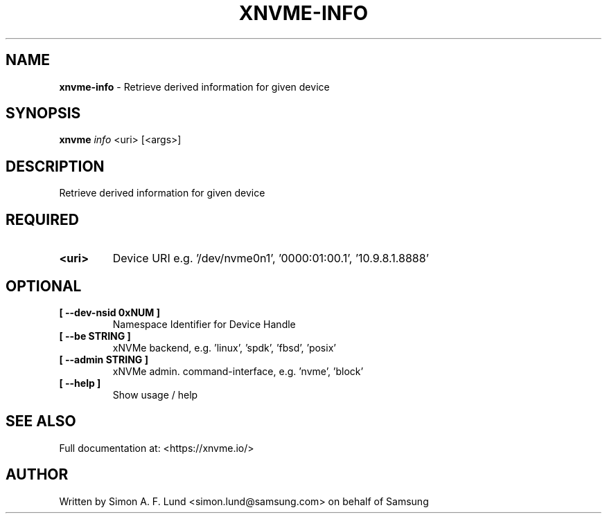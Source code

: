 .\" Text automatically generated by txt2man
.TH XNVME-INFO 1 "02 September 2021" "xNVMe" "xNVMe"
.SH NAME
\fBxnvme-info \fP- Retrieve derived information for given device
.SH SYNOPSIS
.nf
.fam C
\fBxnvme\fP \fIinfo\fP <uri> [<args>]
.fam T
.fi
.fam T
.fi
.SH DESCRIPTION
Retrieve derived information for given device
.SH REQUIRED
.TP
.B
<uri>
Device URI e.g. '/dev/nvme0n1', '0000:01:00.1', '10.9.8.1.8888'
.RE
.PP

.SH OPTIONAL
.TP
.B
[ \fB--dev-nsid\fP 0xNUM ]
Namespace Identifier for Device Handle
.TP
.B
[ \fB--be\fP STRING ]
xNVMe backend, e.g. 'linux', 'spdk', 'fbsd', 'posix'
.TP
.B
[ \fB--admin\fP STRING ]
xNVMe admin. command-interface, e.g. 'nvme', 'block'
.TP
.B
[ \fB--help\fP ]
Show usage / help
.RE
.PP


.SH SEE ALSO
Full documentation at: <https://xnvme.io/>
.SH AUTHOR
Written by Simon A. F. Lund <simon.lund@samsung.com> on behalf of Samsung
